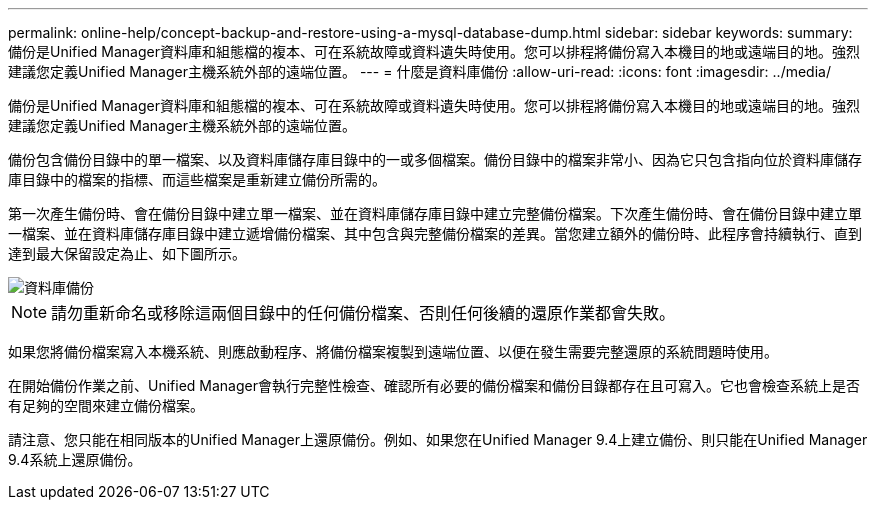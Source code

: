 ---
permalink: online-help/concept-backup-and-restore-using-a-mysql-database-dump.html 
sidebar: sidebar 
keywords:  
summary: 備份是Unified Manager資料庫和組態檔的複本、可在系統故障或資料遺失時使用。您可以排程將備份寫入本機目的地或遠端目的地。強烈建議您定義Unified Manager主機系統外部的遠端位置。 
---
= 什麼是資料庫備份
:allow-uri-read: 
:icons: font
:imagesdir: ../media/


[role="lead"]
備份是Unified Manager資料庫和組態檔的複本、可在系統故障或資料遺失時使用。您可以排程將備份寫入本機目的地或遠端目的地。強烈建議您定義Unified Manager主機系統外部的遠端位置。

備份包含備份目錄中的單一檔案、以及資料庫儲存庫目錄中的一或多個檔案。備份目錄中的檔案非常小、因為它只包含指向位於資料庫儲存庫目錄中的檔案的指標、而這些檔案是重新建立備份所需的。

第一次產生備份時、會在備份目錄中建立單一檔案、並在資料庫儲存庫目錄中建立完整備份檔案。下次產生備份時、會在備份目錄中建立單一檔案、並在資料庫儲存庫目錄中建立遞增備份檔案、其中包含與完整備份檔案的差異。當您建立額外的備份時、此程序會持續執行、直到達到最大保留設定為止、如下圖所示。

image::../media/database-backup.gif[資料庫備份]

[NOTE]
====
請勿重新命名或移除這兩個目錄中的任何備份檔案、否則任何後續的還原作業都會失敗。

====
如果您將備份檔案寫入本機系統、則應啟動程序、將備份檔案複製到遠端位置、以便在發生需要完整還原的系統問題時使用。

在開始備份作業之前、Unified Manager會執行完整性檢查、確認所有必要的備份檔案和備份目錄都存在且可寫入。它也會檢查系統上是否有足夠的空間來建立備份檔案。

請注意、您只能在相同版本的Unified Manager上還原備份。例如、如果您在Unified Manager 9.4上建立備份、則只能在Unified Manager 9.4系統上還原備份。

